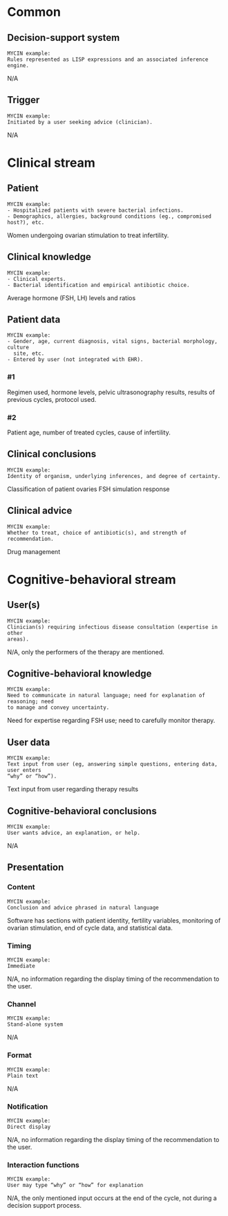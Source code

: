 * Common
** Decision-support system
SCHEDULED: <2016-04-14 Thu 15:32>
:PROPERTIES:
:PAGE: 1
:COORDINATES: 336, 154
:END:

#+BEGIN_EXAMPLE
MYCIN example:
Rules represented as LISP expressions and an associated inference engine.
#+END_EXAMPLE

N/A


** Trigger
SCHEDULED: <2016-04-14 Thu 15:32>
:PROPERTIES:
:PAGE: 2
:COORDINATES: 354, 105
:END:

#+BEGIN_EXAMPLE
MYCIN example:
Initiated by a user seeking advice (clinician).
#+END_EXAMPLE

N/A


* Clinical stream
** Patient
SCHEDULED: <2016-04-14 Thu 15:32>
:PROPERTIES:
:PAGE: 1
:COORDINATES: 133, 490
:END:

#+BEGIN_EXAMPLE
MYCIN example:
- Hospitalized patients with severe bacterial infections.
- Demographics, allergies, background conditions (eg., compromised host?), etc.
#+END_EXAMPLE

Women undergoing ovarian stimulation to treat infertility.


** Clinical knowledge
SCHEDULED: <2016-04-14 Thu 15:32>
:PROPERTIES:
:PAGE: 2
:COORDINATES: 16, 525
:END:

#+BEGIN_EXAMPLE
MYCIN example:
- Clinical experts.
- Bacterial identification and empirical antibiotic choice.
#+END_EXAMPLE

Average hormone (FSH, LH) levels and ratios


** Patient data

#+BEGIN_EXAMPLE
MYCIN example:
- Gender, age, current diagnosis, vital signs, bacterial morphology, culture
  site, etc.
- Entered by user (not integrated with EHR).
#+END_EXAMPLE

*** #1
SCHEDULED: <2016-04-14 Thu 15:32>
:PROPERTIES:
:PAGE: 2
:COORDINATES: 279, 315
:END:

Regimen used, hormone levels, pelvic ultrasonography results, results of
previous cycles, protocol used.

*** #2
SCHEDULED: <2016-04-14 Thu 15:32>
:PROPERTIES:
:PAGE: 2
:COORDINATES: 279, 206
:END:

Patient age, number of treated cycles, cause of infertility.


** Clinical conclusions
SCHEDULED: <2016-04-14 Thu 15:32>
:PROPERTIES:
:PAGE: 2
:COORDINATES: 279, 626
:END:

#+BEGIN_EXAMPLE
MYCIN example:
Identity of organism, underlying inferences, and degree of certainty.
#+END_EXAMPLE

Classification of patient ovaries FSH simulation response


** Clinical advice
SCHEDULED: <2016-04-14 Thu 15:32>
:PROPERTIES:
:PAGE: 2
:COORDINATES: 279, 242
:END:

#+BEGIN_EXAMPLE
MYCIN example:
Whether to treat, choice of antibiotic(s), and strength of recommendation.
#+END_EXAMPLE

Drug management


* Cognitive-behavioral stream
** User(s)
SCHEDULED: <2016-04-14 Thu 15:32>
:PROPERTIES:
:PAGE: 3
:COORDINATES: 279, 536
:END:

#+BEGIN_EXAMPLE
MYCIN example:
Clinician(s) requiring infectious disease consultation (expertise in other
areas).
#+END_EXAMPLE

N/A, only the performers of the therapy are mentioned.


** Cognitive-behavioral knowledge
SCHEDULED: <2016-04-14 Thu 15:32>
:PROPERTIES:
:PAGE: 1
:COORDINATES: 127, 190
:END:

#+BEGIN_EXAMPLE
MYCIN example:
Need to communicate in natural language; need for explanation of reasoning; need
to manage and convey uncertainty.
#+END_EXAMPLE

Need for expertise regarding FSH use; need to carefully monitor therapy.


** User data
SCHEDULED: <2016-04-14 Thu 15:32>
:PROPERTIES:
:PAGE: 2
:COORDINATES: 540, 431
:END:

#+BEGIN_EXAMPLE
MYCIN example:
Text input from user (eg, answering simple questions, entering data, user enters
“why” or “how”).
#+END_EXAMPLE

Text input from user regarding therapy results


** Cognitive-behavioral conclusions
SCHEDULED: <2016-04-14 Thu 15:32>
:PROPERTIES:
:PAGE: 3
:COORDINATES: 156, 570
:END:

#+BEGIN_EXAMPLE
MYCIN example:
User wants advice, an explanation, or help.
#+END_EXAMPLE

N/A


** Presentation
*** Content
SCHEDULED: <2016-04-14 Thu 15:32>
:PROPERTIES:
:PAGE: 1
:COORDINATES: 410, 129
:END:

#+BEGIN_EXAMPLE
MYCIN example:
Conclusion and advice phrased in natural language
#+END_EXAMPLE

Software has sections with patient identity, fertility variables, monitoring of
ovarian stimulation, end of cycle data, and statistical data.


*** Timing
SCHEDULED: <2016-04-14 Thu 15:32>
:PROPERTIES:
:PAGE: 2
:COORDINATES: 236, 104
:END:

#+BEGIN_EXAMPLE
MYCIN example:
Immediate
#+END_EXAMPLE

N/A, no information regarding the display timing of the recommendation to the
user.


*** Channel
SCHEDULED: <2016-04-14 Thu 15:32>
:PROPERTIES:
:PAGE: 1
:COORDINATES: 439, 182
:END:

#+BEGIN_EXAMPLE
MYCIN example:
Stand-alone system
#+END_EXAMPLE

N/A


*** Format
SCHEDULED: <2016-04-14 Thu 15:32>
:PROPERTIES:
:PAGE: 1
:COORDINATES: 466, 180
:END:

#+BEGIN_EXAMPLE
MYCIN example:
Plain text
#+END_EXAMPLE

N/A


*** Notification
SCHEDULED: <2016-04-14 Thu 15:32>
:PROPERTIES:
:PAGE: 2
:COORDINATES: 237, 68
:END:

#+BEGIN_EXAMPLE
MYCIN example:
Direct display
#+END_EXAMPLE

N/A, no information regarding the display timing of the recommendation to the
user.


*** Interaction functions
SCHEDULED: <2016-04-14 Thu 15:32>
:PROPERTIES:
:PAGE: 2
:COORDINATES: 539, 376
:END:

#+BEGIN_EXAMPLE
MYCIN example:
User may type “why” or “how” for explanation
#+END_EXAMPLE

N/A, the only mentioned input occurs at the end of the cycle, not during a
decision support process.


